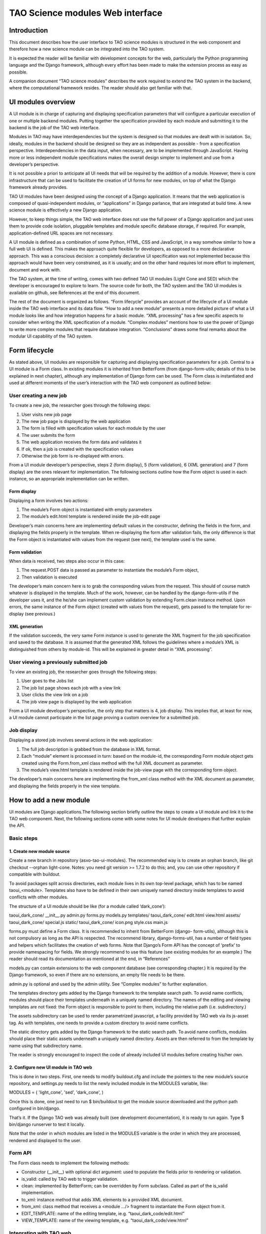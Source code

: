 TAO Science modules Web interface
=================================

Introduction
------------

This document describes how the user interface to TAO science modules is structured in the web component and therefore how a new science module can be integrated into the TAO system.

It is expected the reader will be familiar with development concepts for the web, particularly the Python programming language and the Django framework, although every effort has been made to make the extension process as easy as possible.

A companion document “TAO science modules” describes the work required to extend the TAO system in the backend, where the computational framework resides. The reader should also get familiar with that.

UI modules overview
-------------------

A UI module is in charge of capturing and displaying specification parameters that will configure a particular execution of one or multiple backend modules. Putting together the specification provided by each module and submitting it to the backend is the job of 
the TAO web interface.

Modules in TAO may have interdependencies but the system is designed so that modules are dealt with in isolation. So, ideally, modules in the backend should be designed so they are as independent as possible - from a specification perspective. Interdependencies in the data input, when necessary, are to be implemented through JavaScript. Having more or less independent module specifications makes the overall design simpler to implement and use from a developer’s perspective.

It is not possible a priori to anticipate all UI needs that will be required by the addition of a module. However, there is core infrastructure that can be used to facilitate the creation of UI forms for new modules, on top of what the Django framework already provides.

TAO UI modules have been designed using the concept of a Django application. It means that the web application is composed of quasi-independent modules, or “applications” in Django parlance, that are integrated at build time. A new science module is effectively a new Django application.

However, to keep things simple, the TAO web interface does not use the full power of a Django application and just uses them to provide code isolation, pluggable templates and module specific database storage, if required. For example, application-defined URL spaces are not necessary.

A UI module is defined as a combination of some Python, HTML, CSS and JavaScript, in a way somehow similar to how a full web UI is defined. This makes the approach quite flexible for developers, as opposed to a more declarative approach. This was a conscious decision: a completely declarative UI specification was not implemented because this approach would have been very constrained, as it is usually; and on the other hand requires lot more effort to implement, document and work with.

The TAO system, at the time of writing, comes with two defined TAO UI modules (Light Cone and SED) which the developer is encouraged to explore to learn. The source code for both, the TAO system and the TAO UI modules is available on github, see References at the end of this document.

The rest of the document is organized as follows. “Form lifecycle” provides an account of the lifecycle of a UI module inside the TAO web interface and its data flow. “How to add a new module” presents a more detailed picture of what a UI module looks like and how integration happens for a basic module. “XML processing” has a few specific aspects to consider when writing the XML specification of a module. “Complex modules” mentions how to use the power of Django to write more complex modules that require database integration. “Conclusions” draws some final remarks about the modular UI capability of the TAO system.

Form lifecycle
--------------

As stated above, UI modules are responsible for capturing and displaying specification parameters for a job. Central to a UI module is a Form class. In existing modules it is inherited from BetterForm (from django-form-utils; details of this to be explained in next chapter), although any implementation of Django form can be used. The Form class is instantiated and used at different moments of the user’s interaction with the TAO web component as outlined below:

User creating a new job
^^^^^^^^^^^^^^^^^^^^^^^

To create a new job, the researcher goes through the following steps:

1. User visits new job page
2. The new job page is displayed by the web application
3. The form is filled with specification values for each module by the user
4. The user submits the form
5. The web application receives the form data and validates it
6. If ok, then a job is created with the specification values
7. Otherwise the job form is re-displayed with errors.

From a UI module developer’s perspective, steps 2 (form display), 5 (form validation), 6 (XML generation) and 7 (form display) are the ones relevant for implementation. The following sections outline how the Form object is used in each instance, so an appropriate implementation can be written.

Form display
""""""""""""

Displaying a form involves two actions:

1. The module’s Form object is instantiated with empty parameters
2. The module’s edit.html template is rendered inside the job-edit page

Developer’s main concerns here are implementing default values in the constructor, defining the fields in the form, and displaying the fields properly in the template. When re-displaying the form after validation fails, the only difference is that the Form object is instantiated with values from the request (see next), the template used is the same.

Form validation
"""""""""""""""

When data is received, two steps also occur in this case:

1. The request.POST data is passed as parameter to instantiate the module’s Form object,
2. Then validation is executed

The developer’s main concern here is to grab the corresponding values from the request. This should of course match whatever is displayed in the template. Much of the work, however, can be handled by the django-form-utils if the developer uses it, and the he/she can implement custom validation by extending Form.clean instance method. Upon errors, the same instance of the Form object (created with values from the request), gets passed to the template for re-display (see previous.)

XML generation
""""""""""""""

If the validation succeeds, the very same Form instance is used to generate the XML fragment for the job specification and saved to the database. It is assumed that the generated XML follows the guidelines where a module’s XML is distinguished from others by module-id. This will be explained in greater detail in “XML processing”.

User viewing a previously submitted job
^^^^^^^^^^^^^^^^^^^^^^^^^^^^^^^^^^^^^^^

To view an existing job, the researcher goes through the following steps:

1. User goes to the Jobs list
2. The job list page shows each job with a view link
3. User clicks the view link on a job
4. The job view page is displayed by the web application

From a UI module developer’s perspective, the only step that matters is 4, job display. This implies that, at least for now, a UI module cannot participate in the list page proving a custom overview for a submitted job.

Job display
^^^^^^^^^^^

Displaying a stored job involves several actions in the web application:

1. The full job description is grabbed from the database in XML format.
2. Each “module” element is processed in turn: based on the module-id, the corresponding Form module object gets created using the Form.from_xml class method with the full XML document as parameter.
3. The module’s view.html template is rendered inside the job-view page with the corresponding form object.

The developer’s main concerns here are implementing the from_xml class method with the XML document as parameter, and displaying the fields properly in the view template.

How to add a new module
-----------------------

UI modules are Django applications.The following section briefly outline the steps to create a UI module and link it to the TAO web component. Next, the following sections come with some notes for UI module developers that further explain the API.

Basic steps
^^^^^^^^^^^

1. Create new module source
"""""""""""""""""""""""""""

Create a new branch in repository (asvo-tao-ui-modules). The recommended way is to create an orphan branch, like git checkout --orphan light-cone. Notes: you need git version >= 1.7.2 to do this; and, you can use other repository if compatible with buildout.

To avoid packages split across directories, each module lives in its own top-level package, which has to be named taoui_<module>. Templates also have to be defined in their own uniquely named directory inside templates to avoid conflicts with other modules.

The structure of a UI module should be like (for a module called ‘dark_cone’):

taoui_dark_cone/
__init__.py admin.py forms.py models.py templates/
taoui_dark_cone/
edit.html
view.html assets/
taoui_dark_cone/
special.js static/
taoui_dark_cone/
icon.png style.css main.js

forms.py must define a Form class. It is recommended to inherit from BetterForm (django- form-utils), although this is not compulsory as long as the API is respected. The recommend library, django-forms-util, has a number of field types and helpers which facilitates the creation of web forms. Note that Django’s Form API has the concept of ‘prefix’ to provide namespacing for fields. We strongly recommend to use this feature (see existing modules for an example.) The reader should read its documentation as mentioned at the end, in “References”

models.py can contain extensions to the web component database (see corresponding chapter.) It is required by the Django framework, so even if there are no extensions, an empty file needs to be there.

admin.py is optional and used by the admin utility. See “Complex modules” to further explanation.

The templates directory gets added by the Django framework to the template search path. To avoid name conflicts, modules should place their templates underneath in a uniquely named directory. The names of the editing and viewing templates are not fixed: the Form object is responsible to point to them, including the relative path (i.e. subdirectory.)

The assets subdirectory can be used to render parametrized javascript, a facility provided by TAO web via its js-asset tag. As with templates, one needs to provide a custom directory to avoid name conflicts.

The static directory gets added by the Django framework to the static search path. To avoid name conflicts, modules should place their static assets underneath a uniquely named directory. Assets are then referred to from the template by name using that subdirectory name.

The reader is strongly encouraged to inspect the code of already included UI modules before creating his/her own.

2. Configure new UI module in TAO web
"""""""""""""""""""""""""""""""""""""

This is done in two steps. First, one needs to modify buildout.cfg and include the pointers to the new module’s source repository, and settings.py needs to list the newly included module in the MODULES variable, like:

MODULES = (
'light_cone', 'sed', 'dark_cone', )

Once this is done, one just need to run $ bin/buildout to get the module source downloaded and the python path configured in bin/django.

That’s it. If the Django TAO web was already built (see development documentation), it is ready to run again. Type $ bin/django runserver to test it locally.

Note that the order in which modules are listed in the MODULES variable is the order in which they are processed, rendered and displayed to the user.

Form API
^^^^^^^^

The Form class needs to implement the following methods:

* Constructor (__init__) with optional dict argument: used to populate the fields prior to rendering or validation.
* is_valid: called by TAO web to trigger validation.
* clean: implemented by BetterForm; can be overridden by Form subclass. Called as part of the is_valid implementation.
* to_xml: instance method that adds XML elements to a provided XML document.
* from_xml: class method that receives a <module .../> fragment to instantiate the Form object from it.
* EDIT_TEMPLATE: name of the editing template, ie.g. “taoui_dark_code/edit.html”
* VIEW_TEMPLATE: name of the viewing template, e.g. “taoui_dark_code/view.html”

Integrating with TAO web
^^^^^^^^^^^^^^^^^^^^^^^^

Both the form code and the XML code can import any part of the TAO base application and use them as required. For example, to query the model objects, the developer can import models from the tao package and use models.GalaxyModel.objects.all() to load the GalaxyModel instances.

You will see an example of this in the light_cone module. When the database logic becomes complex, it is highly recommended to put that logic in a separate python script and refer to it from the new form.

On the other hand, ones need to be aware that a module’s template is rendered as part of an existing html. It is worth noticing that TAO web uses Twitter’s bootstrap CSS styles and the reader is encouraged to see existing modules as examples that play nicely with the overall page design.

In addition, each module can define its own javascript and conflicts may arise. In this regard inspection of existing modules and their javascript should be done before integrating new javascript code to the editing page. TAO web includes jQuery as javascript library by default which can be used by developers.

Finally, TAO web extends native Django facilities providing:

* ChoiceFieldWithOtherAttrs: custom field extension to ChoiceField that injects additional attributes in the <option../> element.
* js-asset: a custom template tag to render a javascript inclusion as a django template.
* workflow’s param and add_parameters: helper methods to generate XML <param.../> elements.

Validation
^^^^^^^^^^

There are two parts to validation - live client-side JavaScript and server-side validation.

JavaScript validation can be done by custom Javascript injected by the templates. It is good practice to chain the validation code to any already existing event handler. Also, as mentioned above, one can display/hide/change fields based on input of other fields. Do this with care and after inspecting existing code.

Server-side validation is done using Django’s form validation framework and has been discussed previously. See references for more details.

XML processing
--------------

As mentioned “Form lifecycle”, XML processing is necessary to store a job specification into the database and also to display a job already stored in the database. The particulars of the XML schema used are not in scope for this document and described elsewhere.

In that chapter, XML generation was explained: XML is generated by the Form object via its to_xml method that receives a XML parent node and injects new elements in there. TAO web uses the lxml python library, so module creators should follow that.

There is an existing mismatch between UI modules and <module ../> elements, in which some UI modules generate multiple <module ../> elements. This highlights the flexibility of the approach, although developers need to be careful to generate elements that can be distinguished somehow from other modules.

The generated XML document is then stored in the database and retrieved by the web-services API offered to the job managing client that interacts with HPC facilities. It is important to keep the XML in synch with that client (‘science_modules’ directory in the asvo-tao project). Please refer to the Science Modules documentation.
Finally, when it comes to displaying an stored job in the TAO web component, as said before, the from_xml class method is called with the whole XML document, which should populate the internal fields so they get displayed properly in the template. The reason it is called with the full document tree is that a UI module can actually create multiple elements in the document tree and there needs the whole document to be able to retrieve the element relevant to it. As just said above, developers need to be aware of this to avoid clashing with other module’s elements.

Complex modules
---------------

TAO web comes with a number of defined concepts: simulation, dataset, galaxy_model, etc. A UI module developer can make use of those, as some of the existing modules do. However, it may happen that a new module requires new options that are better described and stored in a database table. This chapter provides an overview of the steps involved in creating such a module.

Existing models
^^^^^^^^^^^^^^^

In django parlance, a model is a class mapped to a database (usually a single table.) The database for TAO web (known as MasterDB) contains mappings for GalaxyModel, Simulation, DataSet, Snapshot, DataSetParameter, and StellarModel. The GalaxyModel, Simulation, and StellarModel are metadata classes. Their information is displayed at the side of the form when they are selected. The DataSet, and its associated related models Snapshot and DataSetParameter contain options.

As mentioned in “Integrating with TAO web”, one can simply import those classes into a form and start using Django’s database mapping features. If the ones above are not sufficient, the following sections describe how to add new models.

Adding tables to the database
^^^^^^^^^^^^^^^^^^^^^^^^^^^^^

The TAO web component is a South-enabled project. This means it uses South (see references) to manage the evolution of the database schema. To create new tables, it is strongly recommended that you take advantage of Django’s models and South. To do so, there are a few things to be done:

1. Create new models in models.py inside your UI module. You can create many model classes inside models.py
2. Create a migration - bin/django schemamigration --auto <module>
3. Run the migration - bin/django migrate <module>

South will scan your <module> for newly created models and create and apply the database migrations accordingly. Note that those migrations will become part of the main TAO web project! For more details on how to migrate the database and use your new model(s), please see references.

Using new models
^^^^^^^^^^^^^^^^

Newly created models in your UI module can be imported in the Form definition as any other module in the TAO web project. As said above, the reader should be familiar with Django’s models API to do this.

Django’s admin
^^^^^^^^^^^^^^

As final remark, if Django’s native admin interface is suitable for editing data in the added tables, one only needs to add the following in the admin.py script inside the module.

from django.contrib import admin from taoui_<module>.models import <Model1>, <Model2>, ... for model in (<Model1>, <Model2>, ...)
admin.site.register(model)
where <Model_> are the actual mapping classes defined in your code, and <module> is your module name as discussed before. See the references for further customization.

Conclusions
-----------

It is expected that this document will evolve in the future as there are requirements as versioning of scientific modules that are still under discussion.

Also, the current testing infrastructure refers to linked UI modules directly, and including new modules will surely break tests, forcing the developer to amend the tests themselves to include the new UI elements in place. It is still unclear at this stage if testing should be split between the TAO web framework and the UI modules, or if an integrated UI testing harness would be safer.

References
----------

Software repository
